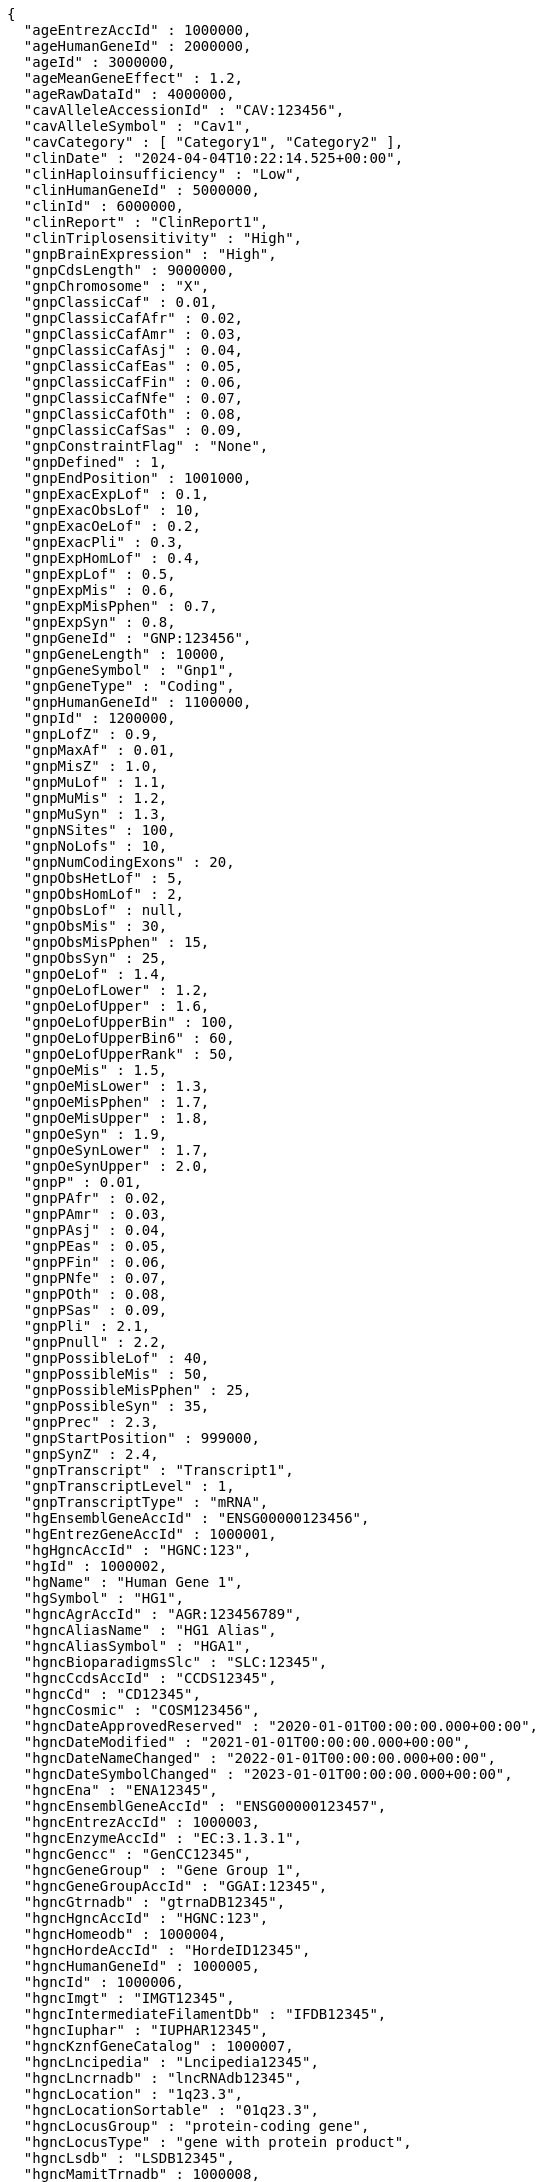 [source,json,options="nowrap"]
----
{
  "ageEntrezAccId" : 1000000,
  "ageHumanGeneId" : 2000000,
  "ageId" : 3000000,
  "ageMeanGeneEffect" : 1.2,
  "ageRawDataId" : 4000000,
  "cavAlleleAccessionId" : "CAV:123456",
  "cavAlleleSymbol" : "Cav1",
  "cavCategory" : [ "Category1", "Category2" ],
  "clinDate" : "2024-04-04T10:22:14.525+00:00",
  "clinHaploinsufficiency" : "Low",
  "clinHumanGeneId" : 5000000,
  "clinId" : 6000000,
  "clinReport" : "ClinReport1",
  "clinTriplosensitivity" : "High",
  "gnpBrainExpression" : "High",
  "gnpCdsLength" : 9000000,
  "gnpChromosome" : "X",
  "gnpClassicCaf" : 0.01,
  "gnpClassicCafAfr" : 0.02,
  "gnpClassicCafAmr" : 0.03,
  "gnpClassicCafAsj" : 0.04,
  "gnpClassicCafEas" : 0.05,
  "gnpClassicCafFin" : 0.06,
  "gnpClassicCafNfe" : 0.07,
  "gnpClassicCafOth" : 0.08,
  "gnpClassicCafSas" : 0.09,
  "gnpConstraintFlag" : "None",
  "gnpDefined" : 1,
  "gnpEndPosition" : 1001000,
  "gnpExacExpLof" : 0.1,
  "gnpExacObsLof" : 10,
  "gnpExacOeLof" : 0.2,
  "gnpExacPli" : 0.3,
  "gnpExpHomLof" : 0.4,
  "gnpExpLof" : 0.5,
  "gnpExpMis" : 0.6,
  "gnpExpMisPphen" : 0.7,
  "gnpExpSyn" : 0.8,
  "gnpGeneId" : "GNP:123456",
  "gnpGeneLength" : 10000,
  "gnpGeneSymbol" : "Gnp1",
  "gnpGeneType" : "Coding",
  "gnpHumanGeneId" : 1100000,
  "gnpId" : 1200000,
  "gnpLofZ" : 0.9,
  "gnpMaxAf" : 0.01,
  "gnpMisZ" : 1.0,
  "gnpMuLof" : 1.1,
  "gnpMuMis" : 1.2,
  "gnpMuSyn" : 1.3,
  "gnpNSites" : 100,
  "gnpNoLofs" : 10,
  "gnpNumCodingExons" : 20,
  "gnpObsHetLof" : 5,
  "gnpObsHomLof" : 2,
  "gnpObsLof" : null,
  "gnpObsMis" : 30,
  "gnpObsMisPphen" : 15,
  "gnpObsSyn" : 25,
  "gnpOeLof" : 1.4,
  "gnpOeLofLower" : 1.2,
  "gnpOeLofUpper" : 1.6,
  "gnpOeLofUpperBin" : 100,
  "gnpOeLofUpperBin6" : 60,
  "gnpOeLofUpperRank" : 50,
  "gnpOeMis" : 1.5,
  "gnpOeMisLower" : 1.3,
  "gnpOeMisPphen" : 1.7,
  "gnpOeMisUpper" : 1.8,
  "gnpOeSyn" : 1.9,
  "gnpOeSynLower" : 1.7,
  "gnpOeSynUpper" : 2.0,
  "gnpP" : 0.01,
  "gnpPAfr" : 0.02,
  "gnpPAmr" : 0.03,
  "gnpPAsj" : 0.04,
  "gnpPEas" : 0.05,
  "gnpPFin" : 0.06,
  "gnpPNfe" : 0.07,
  "gnpPOth" : 0.08,
  "gnpPSas" : 0.09,
  "gnpPli" : 2.1,
  "gnpPnull" : 2.2,
  "gnpPossibleLof" : 40,
  "gnpPossibleMis" : 50,
  "gnpPossibleMisPphen" : 25,
  "gnpPossibleSyn" : 35,
  "gnpPrec" : 2.3,
  "gnpStartPosition" : 999000,
  "gnpSynZ" : 2.4,
  "gnpTranscript" : "Transcript1",
  "gnpTranscriptLevel" : 1,
  "gnpTranscriptType" : "mRNA",
  "hgEnsemblGeneAccId" : "ENSG00000123456",
  "hgEntrezGeneAccId" : 1000001,
  "hgHgncAccId" : "HGNC:123",
  "hgId" : 1000002,
  "hgName" : "Human Gene 1",
  "hgSymbol" : "HG1",
  "hgncAgrAccId" : "AGR:123456789",
  "hgncAliasName" : "HG1 Alias",
  "hgncAliasSymbol" : "HGA1",
  "hgncBioparadigmsSlc" : "SLC:12345",
  "hgncCcdsAccId" : "CCDS12345",
  "hgncCd" : "CD12345",
  "hgncCosmic" : "COSM123456",
  "hgncDateApprovedReserved" : "2020-01-01T00:00:00.000+00:00",
  "hgncDateModified" : "2021-01-01T00:00:00.000+00:00",
  "hgncDateNameChanged" : "2022-01-01T00:00:00.000+00:00",
  "hgncDateSymbolChanged" : "2023-01-01T00:00:00.000+00:00",
  "hgncEna" : "ENA12345",
  "hgncEnsemblGeneAccId" : "ENSG00000123457",
  "hgncEntrezAccId" : 1000003,
  "hgncEnzymeAccId" : "EC:3.1.3.1",
  "hgncGencc" : "GenCC12345",
  "hgncGeneGroup" : "Gene Group 1",
  "hgncGeneGroupAccId" : "GGAI:12345",
  "hgncGtrnadb" : "gtrnaDB12345",
  "hgncHgncAccId" : "HGNC:123",
  "hgncHomeodb" : 1000004,
  "hgncHordeAccId" : "HordeID12345",
  "hgncHumanGeneId" : 1000005,
  "hgncId" : 1000006,
  "hgncImgt" : "IMGT12345",
  "hgncIntermediateFilamentDb" : "IFDB12345",
  "hgncIuphar" : "IUPHAR12345",
  "hgncKznfGeneCatalog" : 1000007,
  "hgncLncipedia" : "Lncipedia12345",
  "hgncLncrnadb" : "lncRNAdb12345",
  "hgncLocation" : "1q23.3",
  "hgncLocationSortable" : "01q23.3",
  "hgncLocusGroup" : "protein-coding gene",
  "hgncLocusType" : "gene with protein product",
  "hgncLsdb" : "LSDB12345",
  "hgncMamitTrnadb" : 1000008,
  "hgncManeSelect" : "MANE.Select.v7.2",
  "hgncMerops" : "MEROPS12345",
  "hgncMgiGeneAccId" : "MGI:1234567",
  "hgncMirbase" : "miRBase:MI0001234",
  "hgncName" : "Gene Name 1",
  "hgncOmimAccId" : "OMIM:123456",
  "hgncOrphanet" : 1000009,
  "hgncPrevName" : "Previous Name 1",
  "hgncPrevSymbol" : "PrevSym1",
  "hgncPseudogeneOrg" : "Pseudogene.org12345",
  "hgncPubmedAccId" : "PubMed:12345678",
  "hgncRefseqAccession" : "RefSeq:NM_000123",
  "hgncRgdAccId" : "RGD:123456",
  "hgncRnaCentralAccIds" : "RNAcentral:URS000075B7B7_9606",
  "hgncSnornabase" : "snoRNABase:SNORD1234",
  "hgncStatus" : "Approved",
  "hgncSymbol" : "HGNC1",
  "hgncUcscAccId" : "UCSC:uc001abc.123",
  "hgncUniprotAccIds" : "UniProt:P12345",
  "hgncVegaAccId" : "VEGA:OTTHUMG00000123456",
  "hgsSynonyms" : [ "Synonym1", "Synonym2" ],
  "id" : "ID1",
  "idgFamily" : "IDG Family 1",
  "idgHumanGeneId" : 1000010,
  "idgId" : 1000011,
  "mgEnsemblChromosome" : "1",
  "mgEnsemblGeneAccId" : "ENSMUSG00000012345",
  "mgEnsemblStart" : 100000,
  "mgEnsemblStop" : 200000,
  "mgEnsemblStrand" : "+",
  "mgEntrezGeneAccId" : 1000012,
  "mgGenomeBuild" : "GRCm38",
  "mgId" : 1000013,
  "mgMgiChromosome" : "1",
  "mgMgiCm" : "23.5",
  "mgMgiGeneAccId" : "MGI:12345678",
  "mgMgiStart" : 150000,
  "mgMgiStop" : 250000,
  "mgMgiStrand" : "-",
  "mgName" : "Mouse Gene 1",
  "mgNcbiChromosome" : "1",
  "mgNcbiStart" : 110000,
  "mgNcbiStop" : 210000,
  "mgNcbiStrand" : "+",
  "mgSubtype" : "Subtype1",
  "mgSymbol" : "Mg1",
  "mgType" : "Protein-coding",
  "mgsSynonyms" : [ "MgsSyn1", "MgsSyn2" ],
  "pharosChr" : "1",
  "pharosFamily" : "Pharos Family 1",
  "pharosHumanGeneId" : 5000010,
  "pharosId" : 6000010,
  "pharosName" : "Pharos Gene 1",
  "pharosSymbol" : "Pharos1",
  "pharosTdl" : "TDL1",
  "pharosUniprotAccId" : "UniProt:P00001",
  "fbin" : "Fbin1",
  "fbinCode" : "Fcode1",
  "forthologId" : 8000000,
  "ocategory" : "Orthology Category 1",
  "osupport" : "High",
  "osupportRaw" : "RawSupportData1",
  "fid" : 7000000,
  "oid" : 3000010,
  "ohumanGeneId" : 2000010,
  "oisMaxHumanToMouse" : "Yes",
  "oisMaxMouseToHuman" : "Yes",
  "omouseGeneId" : 4000010,
  "osupportCount" : 5
}
----